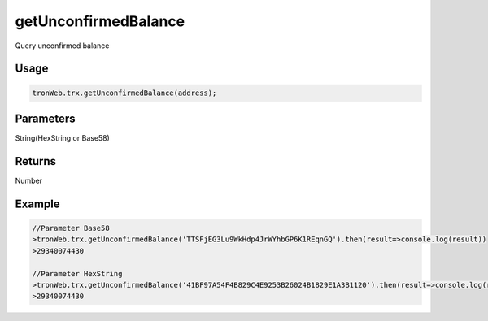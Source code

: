 getUnconfirmedBalance
===========

Query unconfirmed balance

-------
Usage
-------

.. code-block:: javascript

  tronWeb.trx.getUnconfirmedBalance(address);

--------------
Parameters
--------------

String(HexString or Base58)

-------
Returns
-------

Number

-------
Example
-------

.. code-block:: javascript

  //Parameter Base58
  >tronWeb.trx.getUnconfirmedBalance('TTSFjEG3Lu9WkHdp4JrWYhbGP6K1REqnGQ').then(result=>console.log(result))
  >29340074430
          
  //Parameter HexString
  >tronWeb.trx.getUnconfirmedBalance('41BF97A54F4B829C4E9253B26024B1829E1A3B1120').then(result=>console.log(result))
  >29340074430
